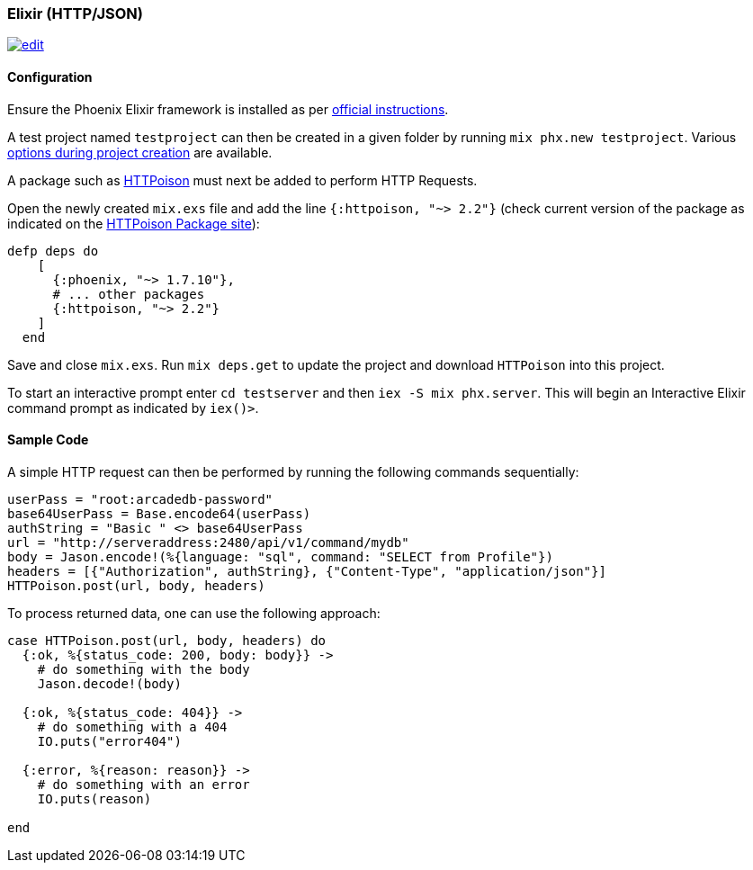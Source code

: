 [[http-api-elixir]]
=== Elixir (HTTP/JSON)
image:../images/edit.png[link="https://github.com/ArcadeData/arcadedb-docs/blob/main/src/main/asciidoc/api-reference/http/http-elixir.adoc" float=right]

[discrete]
==== Configuration
Ensure the Phoenix Elixir framework is installed as per https://hexdocs.pm/phoenix/installation.html[official instructions].

A test project named `testproject` can then be created in a given folder by running `mix phx.new testproject`. Various https://hexdocs.pm/phoenix/Mix.Tasks.Phx.New.html[options during project creation] are available.

A package such as https://hex.pm/packages/httpoison[HTTPoison] must next be added to perform HTTP Requests. 

Open the newly created `mix.exs` file and add the line `{:httpoison, "~> 2.2"}` (check current version of the package as indicated on the https://hex.pm/packages/httpoison[HTTPoison Package site]):

[source,shell]
----
defp deps do
    [
      {:phoenix, "~> 1.7.10"},
      # ... other packages
      {:httpoison, "~> 2.2"}
    ]
  end
----
Save and close `mix.exs`. Run `mix deps.get` to update the project and download `HTTPoison` into this project.
  
To start an interactive prompt enter `cd testserver` and then `iex -S mix phx.server`. This will begin an Interactive Elixir command prompt as indicated by `iex()>`.

[discrete]
==== Sample Code
A simple HTTP request can then be performed by running the following commands sequentially:
[source,shell]
----
userPass = "root:arcadedb-password"
base64UserPass = Base.encode64(userPass)
authString = "Basic " <> base64UserPass
url = "http://serveraddress:2480/api/v1/command/mydb"
body = Jason.encode!(%{language: "sql", command: "SELECT from Profile"})
headers = [{"Authorization", authString}, {"Content-Type", "application/json"}] 
HTTPoison.post(url, body, headers)
----
  
To process returned data, one can use the following approach:

[source,shell]
----
case HTTPoison.post(url, body, headers) do
  {:ok, %{status_code: 200, body: body}} ->
    # do something with the body
    Jason.decode!(body)

  {:ok, %{status_code: 404}} ->
    # do something with a 404  
    IO.puts("error404")
    
  {:error, %{reason: reason}} ->
    # do something with an error    
    IO.puts(reason)
    
end
----
